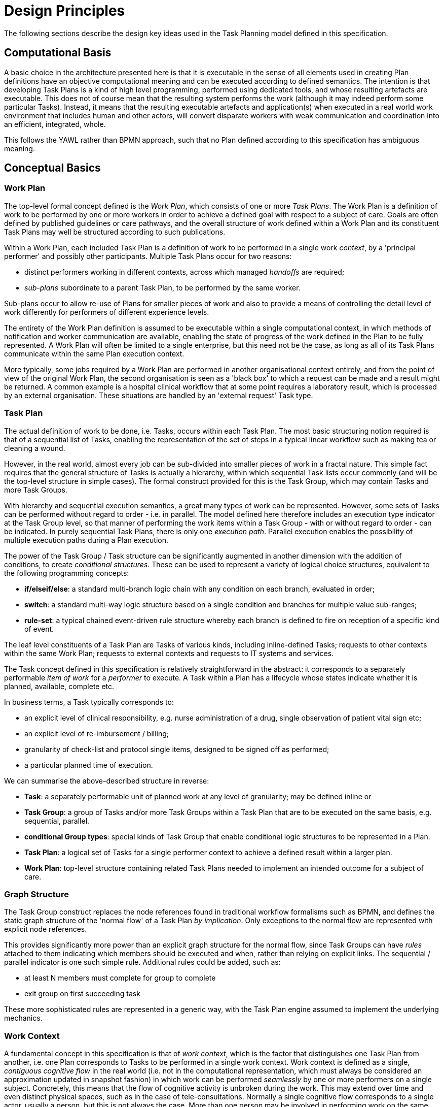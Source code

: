 = Design Principles

The following sections describe the design key ideas used in the Task Planning model defined in this specification.

== Computational Basis

A basic choice in the architecture presented here is that it is executable in the sense of all elements used in creating Plan definitions have an objective computational meaning and can be executed according to defined semantics. The intention is that developing Task Plans is a kind of high level programming, performed using dedicated tools, and whose resulting artefacts are executable. This does not of course mean that the resulting system performs the work (although it may indeed perform some particular Tasks). Instead, it means that the resulting executable artefacts and application(s) when executed in a real world work environment that includes human and other actors, will convert disparate workers with weak communication and coordination into an efficient, integrated, whole.

This follows the YAWL rather than BPMN approach, such that no Plan defined according to this specification has ambiguous meaning.

== Conceptual Basics

=== Work Plan

The top-level formal concept defined is the _Work Plan_, which consists of one or more _Task Plans_. The Work Plan is a definition of work to be performed by one or more workers in order to achieve a defined goal with respect to a subject of care. Goals are often defined by published guidelines or care pathways, and the overall structure of work defined within a Work Plan and its constituent Task Plans may well be structured according to such publications.

Within a Work Plan, each included Task Plan is a definition of work to be performed in a single work _context_, by a 'principal performer' and possibly other participants. Multiple Task Plans occur for two reasons:

* distinct performers working in different contexts, across which managed _handoffs_ are required;
* _sub-plans_ subordinate to a parent Task Plan, to be performed by the same worker. 

Sub-plans occur to allow re-use of Plans for smaller pieces of work and also to provide a means of controlling the detail level of work differently for performers of different experience levels.

The entirety of the Work Plan definition is assumed to be executable within a single computational context, in which methods of notification and worker communication are available, enabling the state of progress of the work defined in the Plan to be fully represented. A Work Plan will often be limited to a single enterprise, but this need not be the case, as long as all of its Task Plans communicate within the same Plan execution context. 

More typically, some jobs required by a Work Plan are performed in another organisational context entirely, and from the point of view of the original Work Plan, the second organisation is seen as a 'black box' to which a request can be made and a result might be returned. A common example is a hospital clinical workflow that at some point requires a laboratory result, which is processed by an external organisation. These situations are handled by an 'external request' Task type.

=== Task Plan

The actual definition of work to be done, i.e. Tasks, occurs within each Task Plan. The most basic structuring notion required is that of a sequential list of Tasks, enabling the representation of the set of steps in a typical linear workflow such as making tea or cleaning a wound.

However, in the real world, almost every job can be sub-divided into smaller pieces of work in a fractal nature. This simple fact requires that the general structure of Tasks is actually a hierarchy, within which sequential Task lists occur commonly (and will be the top-level structure in simple cases). The formal construct provided for this is the Task Group, which may contain Tasks and more Task Groups.

With hierarchy and sequential execution semantics, a great many types of work can be represented. However, some sets of Tasks can be performed without regard to order - i.e. in parallel. The model defined here therefore includes an execution type indicator at the Task Group level, so that manner of performing the work items within a Task Group - with or without regard to order - can be indicated. In purely sequential Task Plans, there is only one _execution path_. Parallel execution enables the possibility of multiple execution paths during a Plan execution.

The power of the Task Group / Task structure can be significantly augmented in another dimension with the addition of conditions, to create _conditional structures_. These can be used to represent a variety of logical choice structures, equivalent to the following programming concepts:

* *if/elseif/else*: a standard multi-branch logic chain with any condition on each branch, evaluated in order;
* *switch*: a standard multi-way logic structure based on a single condition and branches for multiple value sub-ranges;
* *rule-set*: a typical chained event-driven rule structure whereby each branch is defined to fire on reception of a specific kind of event.

The leaf level constituents of a Task Plan are Tasks of various kinds, including inline-defined Tasks; requests to other contexts within the same Work Plan; requests to external contexts and requests to IT systems and services.

The Task concept defined in this specification is relatively straightforward in the abstract: it corresponds to a separately performable _item of work_ for a _performer_ to execute. A Task within a Plan has a lifecycle whose states indicate whether it is planned, available, complete etc.

In business terms, a Task typically corresponds to:

* an explicit level of clinical responsibility, e.g. nurse administration of a drug, single observation of patient vital sign etc;
* an explicit level of re-imbursement / billing;
* granularity of check-list and protocol single items, designed to be signed off as performed;
* a particular planned time of execution.

We can summarise the above-described structure in reverse:

* *Task*: a separately performable unit of planned work at any level of granularity; may be defined inline or 
* *Task Group*: a group of Tasks and/or more Task Groups within a Task Plan that are to be executed on the same basis, e.g. sequential, parallel.
* *conditional Group types*: special kinds of Task Group that enable conditional logic structures to be represented in a Plan.
* *Task Plan*: a logical set of Tasks for a single performer context to achieve a defined result within a larger plan.
* *Work Plan*: top-level structure containing related Task Plans needed to implement an intended outcome for a subject of care.

=== Graph Structure

The Task Group construct replaces the node references found in traditional workflow formalisms such as BPMN, and defines the static graph structure of the 'normal flow' of a Task Plan _by implication_. Only exceptions to the normal flow are represented with explicit node references.

This provides significantly more power than an explicit graph structure for the normal flow, since Task Groups can have _rules_ attached to them indicating which members should be executed and when, rather than relying on explicit links. The sequential / parallel indicator is one such simple rule. Additional rules could be added, such as:

* at least N members must complete for group to complete
* exit group on first succeeding task

These more sophisticated rules are represented in a generic way, with the Task Plan engine assumed to implement the underlying mechanics.

=== Work Context

A fundamental concept in this specification is that of _work context_, which is the factor that distinguishes one Task Plan from another, i.e. one Plan corresponds to Tasks to be performed in a single work context. Work context is defined as a single, _contiguous cognitive flow_ in the real world (i.e. not in the computational representation, which must always be considered an approximation updated in snapshot fashion) in which work can be performed _seamlessly_ by one or more performers on a single subject. Concretely, this means that the flow of cognitive activity is unbroken during the work. This may extend over time and even distinct physical spaces, such as in the case of tele-consultations. Normally a single cognitive flow corresponds to a single actor, usually a person, but this is not always the case. More than one person may be involved in performing work on the same subject, but essentially working as one, and relying on real-time verbal or other communication to achieve the effect of a _single mind_.

Continuous knowledge of the work, and continuous real-time communication with oneself ('train of thought') or directly among multiple performers is what characterises a given context. A different context is one with different cognitive actors, and with which communications is performed by notifications at certain time checkpoints, typically just the beginning and end.

Since parallelism is possible within a single Plan, a performer may be working on more than one thing at once, within the same context. In other words, a work context (and a Task Plan in execution) may contain multiple execution paths at a point in time.

=== Context Switching and Forking

If work has to be stopped within one context and passed to a different work context, a _context switch_ is required, and the first worker or team will wait for a response. If the context switch is within the same Work Plan, is termed a _handoff_, which entails switching Task Plans. A context change is also required to request work from an external environment. A second kind of change of control is a _context fork_, whereby the current performer signals to another context to start doing some work, but continues doing his own work. 

A context switch is commonly known as 'block and wait' or 'synchronous processing', while the context fork is known as 'asynchronous' or 'parallel' processing.

Work context is clearly maintained during a 'working session' during which the work is done by one or more performers. But if the work extends over hours or days, as in the case of chemotherapy, worker shifts will end and the work will be taken up by new workers, or perhaps the same workers on the next day. The Task Planning model does not consider this kind of _handoff_ to be a context switch, since it is assumed that the Task Planning runtime system maintains all relevant context information, available for use by new workers. All that is required to maintain the context is for de-allocation and re-allocation of the work to performers.

The following diagram shows the taxonomy of task types.

[.text-center]
.Task Taxonomy
image::diagrams/task_taxonomy.svg[id=task_taxonomy, align="center", width=50%]

=== Principal Performer

Following the definition of context above, a Task Plan is defined to have a _principle performer_, that is to say, a single logical executing actor. This is often a single person (or a device or possibly a software service), but might equally be a group of personnel, e.g. ward nurses, who execute the steps of a Task Plan during and across shift boundaries (wound dressing, turning patients, IV maintenance etc). In these cases the separate individuals constitute a 'single mind' as described above, with respect to the subject of care and the work, and their communication is not directly represented within the Task Plan.

In addition to the principal performer, other participations can be specified for any contained Task in a Plan. This allows the Plan to indicate where specific members working in a single context should be responsible for specific individual Tasks. However it is assumed that the principal performer is _responsible_ for all actions, and is also the notifier of action completions and cancellations.

The principal performer and other participants are specified in the Plan in terms of professional roles, and optionally a specific agent. This might in some cases be the patient.

Where an overall work plan requires separate actors who do not operate within the same work context, e.g. the various specialists and other professionals who perform different tasks with respect to an acute stroke patient, separate Task Plans each with their own principal performers are required. In this situation, coordination between the various actors is achieved by context switching and notification.

During the execution of a Task Plan, at any given time, a particular physical actor must be _assigned_ as the principal performer, in order for the Plan to proceed. This assignment will change over time for long-running Plans, due to shift changes, out of hours contacts, worker vacations and so on. In this model, worker changes are handled by runtime _allocation_ and are not treated as context switches. The allocation concept is described in more detail below.

[[time_and_wait_states]]
=== Time and Wait States

Many tasks in the real world can only be performed when certain events occur or conditions become true. This model treats such conditions as wait states, based on events or time.

Time is understood in three possible ways:

* as a _relative offset_ from the start of the Plan timeline, when it is activated;
* as an _absolute time_ as marked on a calendar;
* as the _time of an event_.

The first two are converted to events by the execution system internal clock reaching markers on the timeline or calendar. For event-based times, the kinds of events recognised include the following:

* _timer event_: an event caused by a timer that expires;
* _state trigger_: a condition based on one or more watched variables available from the computation environment, including subject variables (sex, vital signs, etc) and variables relating to clinical processes, e.g. 'time since emergency admission'.
* _task transition_: an event generated by the state transition of a Task during execution so far, e.g. the previous Task completing;
* _callback notification_: an event generated by a notification received on completion of a Task dispatched to a different Plan or an external system;
* _system notification_: an external event is notified to the system by a user, e.g. receipt of a phone call.
* _manual notification_: an external event is signalled manually to the system by a user, e.g. receipt of a phone call.

Tasks can be defined to wait on either one or more events. 

== Levels of Definition and Representation

Task Plans are defined, refined and used in various phases in time. A number of related technical representations are used, each appropriate to its phase.

[cols="2,3,6", options="header"]
|===
|Phase                   |Representation             |Purpose

|Design time             |*Definition model* +
                          (archetypes and templates +
                          of definition classes)     |At the _model_ level, a Work Plan and its constituent Task Plans are represented in the form of openEHR
                                                      templated archetype(s) based on the Task Planning definition model of this specification.
                                                      
                                                      Multiple layers of modelling may be used to represent a range of Plan Templates from the more 
                                                      general to the specific, and then templated to define a _near subject-specific Plan_. For example
                                                      a general model may be built to represent a 'chemotherapy' Plan; a specalised form of this may 
                                                      represent R-CHOP protocols; an even more specialised one may represent a particular institution's
                                                      form of this protocol. 
|Clinical time - +
 planning               |*Instantiated definition* +
                         (instances of definition +
                          classes)                   |When a Task Plan model is _used_, it is created as instances of the Task Planning definition
                                                      model (i.e. in the technical class/instance sense), and the result is understood as a _concrete_ definition
                                                      of the Task Plan to be used in a specific situation for a specific subject (i.e. patient).
                                                      
                                                      When the instantiation is performed, the model-user may provide values for particular parts of the model,
                                                      such as medication dosages, that correspond to the particular patient. They may also make other limited adjustments that are compatible with the archetypes and template.
|Clinical time - +
 plan execution         |*Materialised definition* +
                        (instances of +
                         materialised classes, +
                         persisted over sessions)    |At Plan execution time, a Task Plan definition will be 'materialised', i.e. instantiated into a form that can                                  be used for execution and tracking of the Plan.

                                                      In this form, repeatable sections of the definition are 'unfolded' into literal sections, for as many repetitions as required by the relevant performer(s). Accordingly, parts of the materialised expression of a Plan may have an N:1 relationship with the original definition form.
                                                      
                                                      Unreachable decision paths may be removed, and where possible decision nodes, simplifying the materialised form
                                                      compared to the definition form.
                                                                                                            
                                                      The materialised form has its own class model containing additional data items to enable run-time tracking of the Plan as it is performed. During execution time, various kinds of deletions and modifications to the materialised representation are possible, corresponding to changes in plan that respond to unexpected events.
|Clinical time - +
 task execution         |*Runtime instantiation* +
                        (instances of +
                         materialised classes, +
                         during session)            |Since a Plan execution may run over many hours, days or longer, the materialised expression will in general                                   correspond to something larger than the literal in-memory instantiation of (parts of) the Plan required during                                 any given user-application the session during which some or all of the Task Plan might be performed. The part                                 of the plan currently being displayed, performed, tracked etc, is known here as the 'run-time instantiation',                                 and consists of a subset of the total materialised form instances.
 
|===

In this scheme, archetype- and template-based modelling is used as much as possible in order to create layers of re-usable models that are progressively more specialised, until close-to-patient models are achieved, typically as templates. This enables the power of the archetype modelling formalism, including specialisation and composition to be used freely, in a similar manner to an object-oriented programming environment.

=== Separation of Definition and Execution

According to the above, the concrete definition of a Task Plan is constructed in the 'planning phase' of clinical time, to define work _to be done_ in the near future, by the planner and/or others. As the work is performed, the results are documented with openEHR Entries, such as Actions and Observations. During the execution of the plan there is usually a need to track the progress of the work in terms of Task completions, cancellations, failures, abandonment and so on.

As per the above table, the model defined in this specification separates the definition of Task Plans from their executions. This is achieved via `definition` and `materialised` parts of the model, corresponding to the concrete definition and materialised phases described above. Instances of the former are used to represent the definition of a plan, and would accordingly be used by a tools designed for that purpose. Similarly, run-time execution tools would be built using the `materialised` part of the model, as well as the `definition` part, since the latter is referred to by the former.

It is the materialised expression of a Plan that is used to record all Plan-related actions by Task performers. This state may be persisted for plans whose execution takes place over more than a user-application session.

The history of actions on the Plan can be understood as a set of _transactions_ over time, and the model provides a third `history` part that can be used to efficiently represent this history, allowing it to be permanently recorded.

== Execution Semantics

A Work Plan definition can be executed by being materialised. The model recognises three states in the execution phase, as follows.

* `materialised` state: after creation of the materialised Plan, the Plan may be modified by its user(s), and pre-allocations done of performers.
* `activated` state: the materialised Plan is _activated_ when the users want to proceed. Connections must be established between the Plan execution context and various channels or APIs via which performer allocation and communication can be achieved. This establishes the zero point of the execution clock, and will cause performer allocations and generate various kinds of notifications as time moves forward. During the work, Tasks become _available_ (see below) as earlier Tasks are completed or cancelled. When a Task is available to be done, the performer has various options, including doing the work, cancelling the Task as not needed, completing the Task, aborting it, and abandoning the entire Plan.
* `terminated` state: A Plan terminates when a path taken through the materialised Task graph terminates, either due to finishing, or due to abandonment at an intermediate Task. The Plan as a whole returns a termination status of success or fail, which may be used to control behaviour if it is part of a chain in which a context switch follows termination.

=== Allocation

Since a Task in a Task Plan being executed at runtime represents the Plan execution system's knowledge of some work being performed in the real world, a way to connect the Plan as it is in the system (e.g. as shown on a UI application, or via notifications such as instant messaging) to the real-world actors performing it is needed. Following YAWL, the architecture described here treats _allocation_ of work to a performer as a formal phase during Plan execution.

Conceptually, worker allocation is understood in the following way. Firstly, it is assumed that Tasks can be allocated to two types of worker resource:

* individuals, specified in the Plan definition in terms of role and/or function within _principal performer_ and _other participations_ e.g. 'cardiologist';
* a worker _pool_, i.e. group of equivalent workers, e.g. nurses on a particular ward; here, any one of the workers can perform a given Task, and the workers may swap over time.

Secondly, at runtime, the actual worker will be resolved at execution time in the following way:

* the Plan or Task is _assigned_ to a real individual or worker pool;
* an appropriate worker _claims_ a Plan (if Plans are posted somewhere, awaiting workers) or _accepts_ the Task (if Plan invitations are sent to individuals).

It remains the business of the organisation and also the Task Planning engine to resolve how these choices are made.

As per YAWL, more sophisticated implementations of Task Planning may offer numerous allocation strategies, such as first-available, quickest-to-complete, least-frequently-used and so on.

=== Task Lifecycle

Every Task in a Plan has a lifecycle described by a state machine. The states represent the state of a real world item of work, _as known by the Plan execution system_; setting them is entirely reliant on the system receiving input from performers. The successful execution path is through the states `planned` => `available` => `completed`, with other terminal states `cancelled` and `aborted` available for cases where a Task is cancelled and aborted respectively. Here, `cancelled` means 'not needed', i.e. the principal performer determined Task could be cancelled before or during execution, without compromising the Plan. Conversely, the `aborted` state indicates that the performer cannot do or complete the Task, or the rest of the Plan. Thus, `aborted` for a Task means abandonment of the current Plan.

From the viewpoint of Plan execution, the final state of a Task execution determines whether the Plan remaints in the `active` state, or whether it enters the `terminated` state. If the Task terminates with `completed` or `cancelled` state, it is considered to have _succeeded_, and the Plan remains `active`. If the Task is `aborted`, it is considered as _failed_, and the Plan terminates with a failure status.

A special transition `_override_` is used to force a Task to into the `available` state; this represents a performer explicitly overriding preconditions or subject preconditions.

=== Task Availability

A Task becomes _available_ to perform when three kinds of condition are met: 

* Execution control flow reaches the Task;
* External precondition, if any, is met;
* Subject preconditions if any, are met.

Control flow reaches a Task in a Plan when either preceding Tasks have been performed (local control flow) or a previously dispatched external Task completes, whose restart location in the current Plan is the current Task.

External preconditions (described above) are met when a point in clock time is reached or an event notification is received.

If the control flow and external preconditions are met, a Task will still not be available until any subject-related preconditions are satisfied. These are conditions that may be specified to ensure the Task is only performed if it is clinically appropriate and safe to do so, such as 'systolic blood pressure < 160 mmHg'.

Since the Task Plan cannot presume to have perfect knowledge of the real world situation, the performer is always allowed to override the external and subject pre-conditions, due to better knowledge. In such cases, the control flow requirement still holds - since this can already be 'overridden' by the performing cancelling preceding Tasks where appropriate.

When a Task does become available for execution, nothing will happen until a performer is allocated to do it. When an available worker is allocated, the Task may be commenced, and further life-cycle states can be reached, i.e. `completed`, `aborted` etc.

The following diagram illustrates these concepts.

[.text-center]
.Task Availability
image::diagrams/task_availability.svg[id=task_availability, align="center", width=60%]

=== Adaptive Modification and Exception-handling

One of the major challenges for any workflow system is that of being able to handle unplanned exceptions at runtime and adapt. The Task Planning model makes a key assumption that simplifies deviations at runtime, which is that the human (or other) performer always knows best. This means that Tasks posted to be done by the system are always advisory, and their details (such as time) are advisory. Accordingly, the model provides the following support for execution-time adaption:

* _logical deletion_: Tasks can be skipped by two types of cancellation in the lifecycle: `cancelled` (not needed) and `aborted` (abandon plan); if `cancelled` is used, this has the benign effect of skipping past a Task;
* _logical addition_: work items that are not represented as Tasks in a Task Plan can always be done, such as making extra patient observations or performing unplanned patient actions (e.g. refit a catheter, change a dressing); in openEHR they will always be recorded in the normal manner via Observation and Action Entries;
* _overrides_: various aspects of a Plan definition can be overridden at runtime, such as Task execution time and subject preconditions (such as BP < 160 mm[Hg]). Override is represented in the system as an alternative lifecycle transition that puts a Task into the `available` state even if not all conditions have been met for availability.

== Relationship of Task Plans with existing openEHR Entry Types

Within the phases of clinical planning and execution time described above, the Task Plan is not the only information artefact that may be created. The existing openEHR model `ENTRY` types provide the standard way to represent orders, via `INSTRUCTION`, and order-related performed activities, via `ACTION`. In addition, the usual `OBSERVATION`, `EVALUATION` and `ADMIN_ENTRY` types are used to record observations, diagnoses, and administrative events as they occur in clinical time. In abstract terms, Instructions may be understood as formal statements of 'what is to be done', and the other types, as records of 'what was done'. However, Instructions are most suited to concise representations of orderable actions, particularly medication administration, but not for general purpose detailed plans of events. The addition of Task Plans provides a way to specify such plans more flexibly, and in a step-by-step manner.

Both Instructions and Plans may be fully or partially defined by care pathways and/or guidelines, equally, they may be ad hoc developed in the 'old school medicine' sense. The following figure illustrates the relationships among care pathways, the existing openEHR Entry types and Task Plans. 

[.text-center]
.openEHR Planning Artefact Relationships
image::diagrams/planning_artefacts.svg[id=planning_artefact_relationships, align="center", width=60%]

In simple cases, a Task Plan may just be the list of Tasks to fulfill one order, i.e. a single `INSTRUCTION` prescribing a course of antibiotics. The general case however is that the Task Plan corresponds to a clinical goal which implicates multiple orders, such as the CHOP chemotherapy mentioned above. 

Consequently, _not every Task in a Task Plan is associated with an order_, illustrated by the yellow Task objects in the above figure. While a typical case is that a Task corresponds to an openEHR `ACTION` that has not yet been recorded (and which normally has a driving `INSTRUCTION`), it may also correspond to an `ACTION` that has no `INSTRUCTION` or indeed an `OBSERVATION` or possibly an `EVALUATION` (perhaps some kind of check during a procedure). Indeed, there is also no reason why a Task Plan cannot consist of Tasks that define administrative work and would be documented with openEHR `ADMIN_ENTRYs`.

We can infer from the above that the main driver of a Task Plan isn't in general an order, but a care plan or guideline that usually includes orders, or else plain old ad hoc planning.

A high-level view of how clinical work generates openEHR information can be visualised conceptually with a modified version of the {openehr_rm_ehr}#_information_ontology[Clinical Investigator process diagram] as follows:

[.text-center]
.Clinical Investigator Process with Planning
image::diagrams/clinical_process_planning.svg[id=clinical_process_planning, align="center", width=70%]

According to this scheme, `TASK_PLAN` and `TASK` are new types of information that can be committed to the EHR.

== Order Semantics versus Plan Semantics

Despite the above explanation, the difference between Instructions (as defined in openEHR) and Task Plans may not be completely clear. However, there is a key difference, which is the semantic level at which the two are expressed. A typical order, represented in an openEHR `INSTRUCTION` has an _algorithmic_ form, such as  "Amoxicillin 3 times a day, orally, for 7 days". Although healthcare professionals do not typically think about it, this expression is in fact a small program that is mentally _interpreted_ to produce resultant actions such as giving one tablet at 9:15 am, one at lunch and so on.

We can think of a Task Plan for ordered actions as the interpreted form of the original order statement(s), that is to say, a completely 'unfolded' list of single Tasks in time such as 'give 1 Amoxycillin oral tab at lunch'. This is a form suitable for displaying on work lists, checking off and ensuring no mistakes are made. When a Task is performed, it will still give rise to the appropriate openEHR Entry recording the details, such as 'gave 1 Amoxycillin tab at 13:37'.
